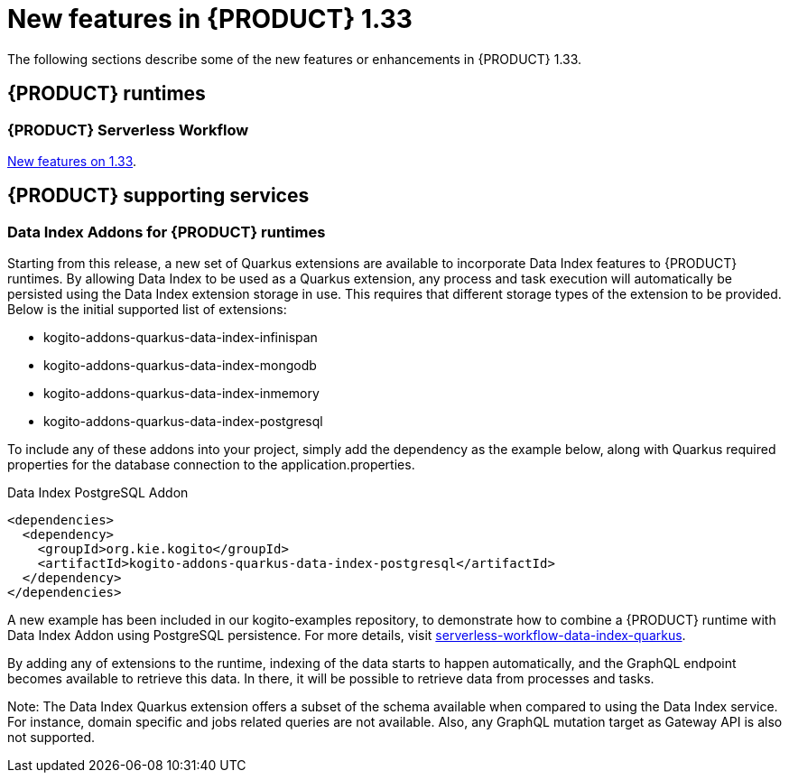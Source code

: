 // IMPORTANT: For 1.10 and later, save each version release notes as its own module file in the release-notes folder that this `ReleaseNotesKogito<version>.adoc` file is in, and then include each version release notes file in the chap-kogito-release-notes.adoc after Additional resources of {PRODUCT} deployment on {OPENSHIFT} section, in the following format:
//include::ReleaseNotesKogito.<version>/ReleaseNotesKogito.<version>.adoc[leveloffset=+1]

[id="ref-kogito-rn-new-features-1.33_{context}"]
= New features in {PRODUCT} 1.33

[role="_abstract"]
The following sections describe some of the new features or enhancements in {PRODUCT} 1.33.

== {PRODUCT} runtimes

=== {PRODUCT} Serverless Workflow

https://kiegroup.github.io/kogito-docs/serverlessworkflow/1.33.0.Final/release_notes.html[New features on 1.33].

== {PRODUCT} supporting services

=== Data Index Addons for {PRODUCT} runtimes

Starting from this release, a new set of Quarkus extensions are available to incorporate Data Index features to {PRODUCT} runtimes. By allowing Data Index to be used as a Quarkus extension, any process and task execution will automatically be persisted using the Data Index extension storage in use. This requires that different storage types of the extension to be provided. Below is the initial supported list of extensions:

- kogito-addons-quarkus-data-index-infinispan
- kogito-addons-quarkus-data-index-mongodb
- kogito-addons-quarkus-data-index-inmemory
- kogito-addons-quarkus-data-index-postgresql

To include any of these addons into your project, simply add the dependency as the example below, along with Quarkus required properties for the database connection to the application.properties.

.Data Index PostgreSQL Addon
[source,xml]
----
<dependencies>
  <dependency>
    <groupId>org.kie.kogito</groupId>
    <artifactId>kogito-addons-quarkus-data-index-postgresql</artifactId>
  </dependency>
</dependencies>
----

A new example has been included in our kogito-examples repository, to demonstrate how to combine a {PRODUCT} runtime with Data Index Addon using PostgreSQL persistence. For more details, visit https://github.com/kiegroup/kogito-examples/tree/stable/serverless-workflow-examples/serverless-workflow-data-index-quarkus[serverless-workflow-data-index-quarkus].

By adding any of extensions to the runtime, indexing of the data starts to happen automatically, and the GraphQL endpoint becomes available to retrieve this data. In there, it will be possible to retrieve data from processes and tasks.

Note: The Data Index Quarkus extension offers a subset of the schema available when compared to using the Data Index service. For instance, domain specific and jobs related queries are not available. Also, any GraphQL mutation target as Gateway API is also not supported.